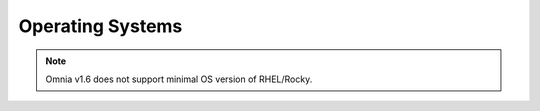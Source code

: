 Operating Systems
=================

.. note:: Omnia v1.6 does not support minimal OS version of RHEL/Rocky.

 .. toctree::
    RedHat
    Rocky
    Ubuntu